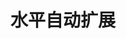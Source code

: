 #+TITLE: 水平自动扩展
#+HTML_HEAD: <link rel="stylesheet" type="text/css" href="../../css/main.css" />
#+HTML_LINK_UP: cronjob.html
#+HTML_LINK_HOME: controller.html
#+OPTIONS: num:nil timestamp:nil ^:nil

